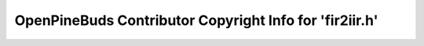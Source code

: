 ========================================================
OpenPineBuds Contributor Copyright Info for 'fir2iir.h'
========================================================

